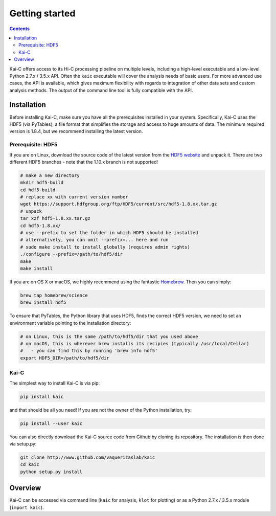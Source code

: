 ===============
Getting started
===============

.. contents::
   :depth: 2

Kai-C offers access to its Hi-C processing pipeline on multiple levels, including
a high-level executable and a low-level Python 2.7.x / 3.5.x API. Often the ``kaic``
executable will cover the analysis needs of basic users. For more advanced use cases, the API
is available, which gives maximum flexibility with regards to
integration of other data sets and custom analysis methods. The output of the command line tool
is fully compatible with the API.

Installation
~~~~~~~~~~~~

Before installing Kai-C, make sure you have all the prerequisites installed in your system.
Specifically, Kai-C uses the HDF5 (via PyTables), a file format that simplifies the storage and access to huge
amounts of data. The minimum required version is 1.8.4, but we recommend installing the latest version.

Prerequisite: HDF5
__________________

If you are on Linux, download the source code of the latest version from
the `HDF5 website <https://www.hdfgroup.org/HDF5/>`_ and unpack it.
There are two different HDF5 branches - note that the 1.10.x branch is not supported!

.. code:: bash

   # make a new directory
   mkdir hdf5-build
   cd hdf5-build
   # replace xx with current version number
   wget https://support.hdfgroup.org/ftp/HDF5/current/src/hdf5-1.8.xx.tar.gz
   # unpack
   tar xzf hdf5-1.8.xx.tar.gz
   cd hdf5-1.8.xx/
   # use --prefix to set the folder in which HDF5 should be installed
   # alternatively, you can omit --prefix=... here and run
   # sudo make install to install globally (requires admin rights)
   ./configure --prefix=/path/to/hdf5/dir
   make
   make install

If you are on OS X or macOS, we highly recommend using the fantastic `Homebrew <http://brew.sh/>`_.
Then you can simply:

.. code:: bash

   brew tap homebrew/science
   brew install hdf5

To ensure that PyTables, the Python library that uses HDF5, finds the correct HDF5 version, we
need to set an environment variable pointing to the installation directory:

.. code:: bash

   # on Linux, this is the same /path/to/hdf5/dir that you used above
   # on macOS, this is wherever brew installs its recipies (typically /usr/local/Cellar)
   #   - you can find this by running 'brew info hdf5'
   export HDF5_DIR=/path/to/hdf5/dir


Kai-C
_____

The simplest way to install Kai-C is via pip:

.. code:: bash

   pip install kaic

and that should be all you need! If you are not the owner of the Python installation,
try:

.. code:: bash

   pip install --user kaic

You can also directly download the Kai-C source code from Github by cloning its repository.
The installation is then done via setup.py:

.. code:: bash

   git clone http://www.github.com/vaquerizaslab/kaic
   cd kaic
   python setup.py install


Overview
~~~~~~~~

Kai-C can be accessed via command line (``kaic`` for analysis, ``klot`` for plotting) or as a Python 2.7.x / 3.5.x
module (``import kaic``).